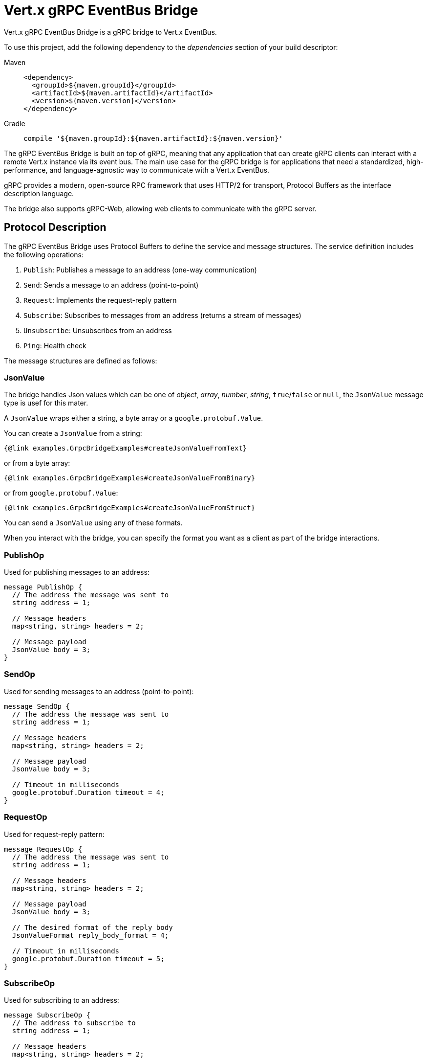 = Vert.x gRPC EventBus Bridge

Vert.x gRPC EventBus Bridge is a gRPC bridge to Vert.x EventBus.

To use this project, add the following dependency to the _dependencies_ section of your build descriptor:

[tabs]
====
Maven::
+
[source,xml,subs="+attributes"]
----
<dependency>
  <groupId>${maven.groupId}</groupId>
  <artifactId>${maven.artifactId}</artifactId>
  <version>${maven.version}</version>
</dependency>
----

Gradle::
+
[source,groovy,subs="+attributes"]
----
compile '${maven.groupId}:${maven.artifactId}:${maven.version}'
----
====

The gRPC EventBus Bridge is built on top of gRPC, meaning that any application that can create gRPC clients can interact
with a remote Vert.x instance via its event bus. The main use case for the gRPC bridge is for applications that need a
standardized, high-performance, and language-agnostic way to communicate with a Vert.x EventBus.

gRPC provides a modern, open-source RPC framework that uses HTTP/2 for transport, Protocol Buffers as the interface description language.

The bridge also supports gRPC-Web, allowing web clients to communicate with the gRPC server.

== Protocol Description

The gRPC EventBus Bridge uses Protocol Buffers to define the service and message structures.
The service definition includes the following operations:

1. `Publish`: Publishes a message to an address (one-way communication)
2. `Send`: Sends a message to an address (point-to-point)
3. `Request`: Implements the request-reply pattern
4. `Subscribe`: Subscribes to messages from an address (returns a stream of messages)
5. `Unsubscribe`: Unsubscribes from an address
6. `Ping`: Health check

The message structures are defined as follows:

=== JsonValue

The bridge handles Json values which can be one of _object_, _array_, _number_, _string_, `true`/`false` or `null`,
the `JsonValue` message type is usef for this mater.

A `JsonValue` wraps either a string, a byte array or a `google.protobuf.Value`.

You can create a `JsonValue` from a string:

[source,java]
----
{@link examples.GrpcBridgeExamples#createJsonValueFromText}
----

or from a byte array:

[source,java]
----
{@link examples.GrpcBridgeExamples#createJsonValueFromBinary}
----

or from `google.protobuf.Value`:

[source,java]
----
{@link examples.GrpcBridgeExamples#createJsonValueFromStruct}
----

You can send a `JsonValue` using any of these formats.

When you interact with the bridge, you can specify the format you want as a client as part of the bridge interactions.

=== PublishOp

Used for publishing messages to an address:

[source,proto]
----
message PublishOp {
  // The address the message was sent to
  string address = 1;

  // Message headers
  map<string, string> headers = 2;

  // Message payload
  JsonValue body = 3;
}
----

=== SendOp

Used for sending messages to an address (point-to-point):

[source,proto]
----
message SendOp {
  // The address the message was sent to
  string address = 1;

  // Message headers
  map<string, string> headers = 2;

  // Message payload
  JsonValue body = 3;

  // Timeout in milliseconds
  google.protobuf.Duration timeout = 4;
}
----

=== RequestOp

Used for request-reply pattern:

[source,proto]
----
message RequestOp {
  // The address the message was sent to
  string address = 1;

  // Message headers
  map<string, string> headers = 2;

  // Message payload
  JsonValue body = 3;

  // The desired format of the reply body
  JsonValueFormat reply_body_format = 4;

  // Timeout in milliseconds
  google.protobuf.Duration timeout = 5;
}
----

=== SubscribeOp

Used for subscribing to an address:

[source,proto]
----
message SubscribeOp {
  // The address to subscribe to
  string address = 1;

  // Message headers
  map<string, string> headers = 2;

  // The desired format of the message body sent by the bridge
  JsonValueFormat message_body_format = 3;
}
----

=== UnsubscribeOp

Used for unsubscribing from an address:

[source,proto]
----
message UnsubscribeOp {
  // The consumer ID for subscription management
  string consumer_id = 1;
}
----

=== EventBusMessage

Used for receiving messages from the EventBus:

[source,proto]
----
message EventBusMessage {
  // The address the message was sent to
  string address = 1;

  // The consumer ID for subscription management
  string consumer_id = 2;

  // Optional reply address
  // Presence means that the message is expecting a reply at this reply address
  // This reply address shall be used in Send rpc or Request rpc
  string reply_address = 3;

  // Message headers
  map<string, string> headers = 4;

  // Message payload
  JsonValue body = 5;

  // Optional status for error responses
  google.rpc.Status status = 6;
}
----

== Usage Examples

=== Creating a gRPC EventBus Bridge Server

Here's an example of how to create and start a gRPC EventBus Bridge server:

[source,java]
----
{@link examples.GrpcBridgeExamples#createServer}
----

=== Creating a gRPC Client

Here's how to create a gRPC client to connect to the bridge:

[source,java]
----
{@link examples.GrpcBridgeExamples#createClient}
----

=== Sending Messages

To send a message to an address:

[source,java]
----
{@link examples.GrpcBridgeExamples#sendMessage}
----

=== Request-Response Pattern

To send a request and receive a response:

[source,java]
----
{@link examples.GrpcBridgeExamples#requestResponse}
----

=== Publishing Messages

To publish a message to all subscribers:

[source,java]
----
{@link examples.GrpcBridgeExamples#publishMessage}
----

=== Subscribing to Messages

To subscribe to messages from an address:

[source,java]
----
{@link examples.GrpcBridgeExamples#subscribeToMessages}
----

=== Unsubscribing from Messages

To unsubscribe from an address:

[source,java]
----
{@link examples.GrpcBridgeExamples#unsubscribeFromMessages}
----

=== Replying to message

When an `EventBusMessage` carries a reply address, the sender of this message expects a reply.

The reply address can be used to send the reply.

[source,java]
----
{@link examples.GrpcBridgeExamples#replyingToAnEventBusMessage}
----

=== Health Check

To perform a health check:

[source,java]
----
{@link examples.GrpcBridgeExamples#healthCheck}
----

== Using GrpcEventBusBridgeService with Custom gRPC Server

While the previous examples show how to create a standalone gRPC EventBus Bridge server, you may want to integrate the EventBus bridge functionality into an existing custom gRPC server that already hosts other services.
The `GrpcEventBusBridgeService` allows you to do exactly that.

=== Integration with Custom gRPC Server

Here's how to integrate the EventBus bridge service into your existing gRPC server:

[source,java]
----
{@link examples.GrpcBridgeExamples#createCustomServerWithBridgeService}
----

=== Custom Server with Multiple Services

You can easily combine the EventBus bridge with your own custom gRPC services:

[source,java]
----
{@link examples.GrpcBridgeExamples#createServerWithMultipleServices}
----

=== Advanced Configuration

The `GrpcEventBusBridgeService` supports the same configuration options as the standalone bridge:

[source,java]
----
{@link examples.GrpcBridgeExamples#createBridgeServiceWithAdvancedConfig}
----
